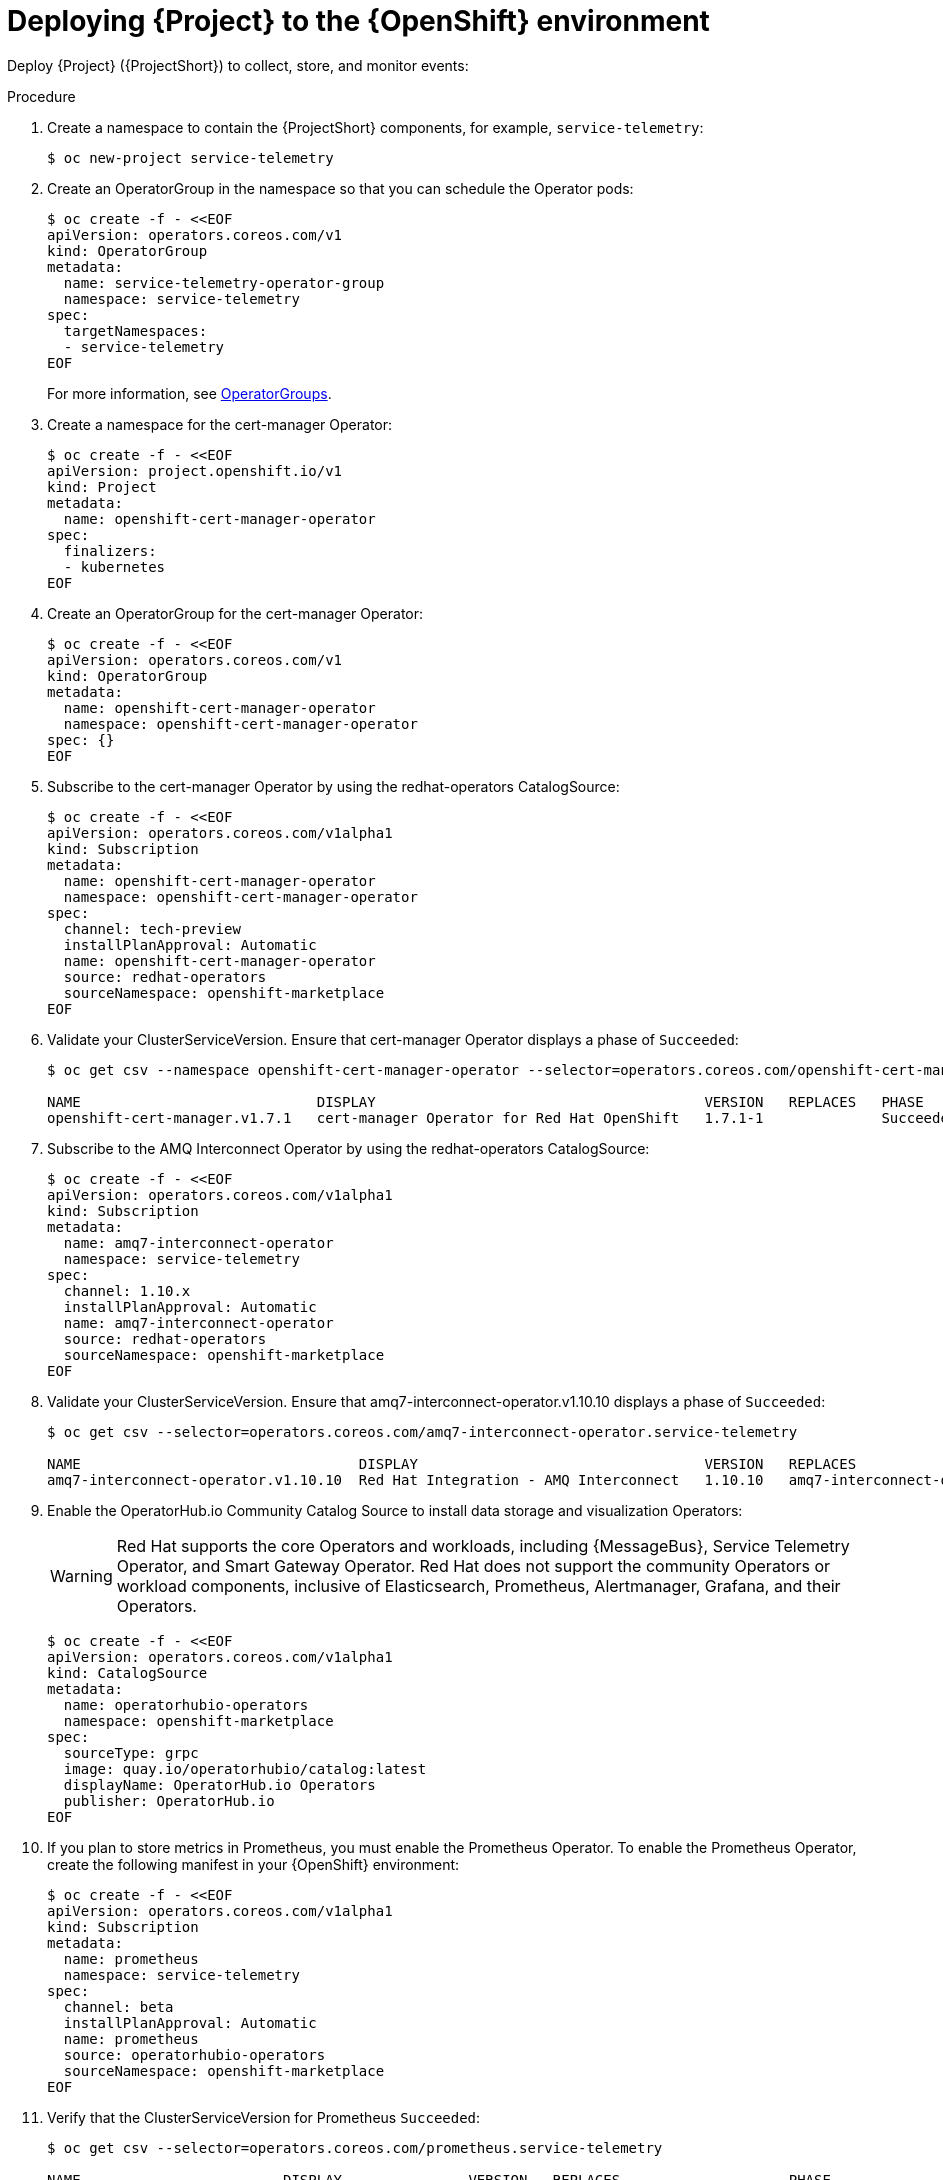 [id="deploying-stf-to-the-openshift-environment_{context}"]
= Deploying {Project} to the {OpenShift} environment

[role="_abstract"]
Deploy {Project} ({ProjectShort}) to collect, store, and monitor events:



.Procedure

. Create a namespace to contain the {ProjectShort} components, for example, `service-telemetry`:
+
[source,bash,options="nowrap",role="white-space-pre"]
----
$ oc new-project service-telemetry
----
. Create an OperatorGroup in the namespace so that you can schedule the Operator pods:
+
[source,yaml,options="nowrap",role="white-space-pre"]
----
$ oc create -f - <<EOF
apiVersion: operators.coreos.com/v1
kind: OperatorGroup
metadata:
  name: service-telemetry-operator-group
  namespace: service-telemetry
spec:
  targetNamespaces:
  - service-telemetry
EOF
----
+
For more information, see https://docs.openshift.com/container-platform/{NextSupportedOpenShiftVersion}/operators/understanding/olm/olm-understanding-operatorgroups.html[OperatorGroups].

ifeval::["{build}" == "upstream"]

. Before you deploy {ProjectShort} on {OpenShift}, you must enable the catalog source. Install a CatalogSource that contains the Service Telemetry Operator and the Smart Gateway Operator:
+
[source,yaml,options="nowrap",role="white-space-pre"]
----
$ oc create -f - <<EOF
apiVersion: operators.coreos.com/v1alpha1
kind: CatalogSource
metadata:
  name: infrawatch-operators
  namespace: openshift-marketplace
spec:
  displayName: InfraWatch Operators
  image: quay.io/infrawatch-operators/infrawatch-catalog:nightly
  publisher: InfraWatch
  sourceType: grpc
  updateStrategy:
    registryPoll:
      interval: 30m
EOF
----

. Validate the creation of your CatalogSource:
+
[source,bash,options="nowrap",role="white-space-pre"]
----
$ oc get -nopenshift-marketplace catalogsource infrawatch-operators

NAME                   DISPLAY                TYPE   PUBLISHER    AGE
infrawatch-operators   InfraWatch Operators   grpc   InfraWatch   2m16s
----

. Validate that the Operators are available from the catalog:
+
[source,bash,options="nowrap",role="white-space-pre"]
----
$ oc get packagemanifests | grep InfraWatch

service-telemetry-operator                    InfraWatch Operators       7m20s
smart-gateway-operator                        InfraWatch Operators       7m20s
----
endif::[]

. Create a namespace for the cert-manager Operator:
+
[source,yaml,options="nowrap",role="white-space-pre"]
----
$ oc create -f - <<EOF
apiVersion: project.openshift.io/v1
kind: Project
metadata:
  name: openshift-cert-manager-operator
spec:
  finalizers:
  - kubernetes
EOF
----

. Create an OperatorGroup for the cert-manager Operator:
+
[source,yaml,options="nowrap",role="white-space-pre"]
----
$ oc create -f - <<EOF
apiVersion: operators.coreos.com/v1
kind: OperatorGroup
metadata:
  name: openshift-cert-manager-operator
  namespace: openshift-cert-manager-operator
spec: {}
EOF
----

. Subscribe to the cert-manager Operator by using the redhat-operators CatalogSource:
+
[source,yaml,options="nowrap",role="white-space-pre"]
----
$ oc create -f - <<EOF
apiVersion: operators.coreos.com/v1alpha1
kind: Subscription
metadata:
  name: openshift-cert-manager-operator
  namespace: openshift-cert-manager-operator
spec:
  channel: tech-preview
  installPlanApproval: Automatic
  name: openshift-cert-manager-operator
  source: redhat-operators
  sourceNamespace: openshift-marketplace
EOF
----

. Validate your ClusterServiceVersion. Ensure that cert-manager Operator displays a phase of `Succeeded`:
+
[source,bash,options="nowrap",role="white-space-pre"]
----
$ oc get csv --namespace openshift-cert-manager-operator --selector=operators.coreos.com/openshift-cert-manager-operator.openshift-cert-manager-operator

NAME                            DISPLAY                                       VERSION   REPLACES   PHASE
openshift-cert-manager.v1.7.1   cert-manager Operator for Red Hat OpenShift   1.7.1-1              Succeeded
----

. Subscribe to the AMQ Interconnect Operator by using the redhat-operators CatalogSource:
+
[source,yaml,options="nowrap",role="white-space-pre"]
----
$ oc create -f - <<EOF
apiVersion: operators.coreos.com/v1alpha1
kind: Subscription
metadata:
  name: amq7-interconnect-operator
  namespace: service-telemetry
spec:
  channel: 1.10.x
  installPlanApproval: Automatic
  name: amq7-interconnect-operator
  source: redhat-operators
  sourceNamespace: openshift-marketplace
EOF
----

. Validate your ClusterServiceVersion. Ensure that amq7-interconnect-operator.v1.10.10 displays a phase of `Succeeded`:
+
[source,bash,options="nowrap",role="white-space-pre"]
----
$ oc get csv --selector=operators.coreos.com/amq7-interconnect-operator.service-telemetry

NAME                                 DISPLAY                                  VERSION   REPLACES                             PHASE
amq7-interconnect-operator.v1.10.10  Red Hat Integration - AMQ Interconnect   1.10.10   amq7-interconnect-operator.v1.10.4   Succeeded
----

. Enable the OperatorHub.io Community Catalog Source to install data storage and visualization Operators:
+
[WARNING]
Red Hat supports the core Operators and workloads, including {MessageBus}, Service Telemetry Operator, and Smart Gateway Operator. Red Hat does not support the community Operators or workload components, inclusive of Elasticsearch, Prometheus, Alertmanager, Grafana, and their Operators.
+
[source,yaml,options="nowrap",role="white-space-pre"]
----
$ oc create -f - <<EOF
apiVersion: operators.coreos.com/v1alpha1
kind: CatalogSource
metadata:
  name: operatorhubio-operators
  namespace: openshift-marketplace
spec:
  sourceType: grpc
  image: quay.io/operatorhubio/catalog:latest
  displayName: OperatorHub.io Operators
  publisher: OperatorHub.io
EOF
----

. If you plan to store metrics in Prometheus, you must enable the Prometheus Operator. To enable the Prometheus Operator, create the following manifest in your {OpenShift} environment:
+
[source,yaml,options="nowrap",role="white-space-pre"]
----
$ oc create -f - <<EOF
apiVersion: operators.coreos.com/v1alpha1
kind: Subscription
metadata:
  name: prometheus
  namespace: service-telemetry
spec:
  channel: beta
  installPlanApproval: Automatic
  name: prometheus
  source: operatorhubio-operators
  sourceNamespace: openshift-marketplace
EOF
----

. Verify that the ClusterServiceVersion for Prometheus `Succeeded`:
+
[source,bash,options="nowrap",role="white-space-pre"]
----
$ oc get csv --selector=operators.coreos.com/prometheus.service-telemetry

NAME                        DISPLAY               VERSION   REPLACES                    PHASE
prometheusoperator.0.47.0   Prometheus Operator   0.47.0    prometheusoperator.0.37.0   Succeeded
----

. If you plan to store events in ElasticSearch, you must enable the Elastic Cloud on Kubernetes (ECK) Operator. To enable the ECK Operator, create the following manifest in your {OpenShift} environment:
+
[source,yaml,options="nowrap",role="white-space-pre"]
----
$ oc create -f - <<EOF
apiVersion: operators.coreos.com/v1alpha1
kind: Subscription
metadata:
  name: elasticsearch-eck-operator-certified
  namespace: service-telemetry
spec:
  channel: stable
  installPlanApproval: Automatic
  name: elasticsearch-eck-operator-certified
  source: certified-operators
  sourceNamespace: openshift-marketplace
EOF
----

. Verify that the ClusterServiceVersion for Elastic Cloud on Kubernetes `Succeeded`:
+
[source,bash,options="nowrap",role="white-space-pre"]
----
$ oc get csv --selector=operators.coreos.com/elasticsearch-eck-operator-certified.service-telemetry

NAME                                         DISPLAY                        VERSION   REPLACES   PHASE
elasticsearch-eck-operator-certified.v2.4.0   Elasticsearch (ECK) Operator   2.4.0     elasticsearch-eck-operator-certified.v2.3.0   Succeeded
----

. Create the Service Telemetry Operator subscription to manage the {ProjectShort} instances:
+
[source,yaml,options="nowrap",role="white-space-pre"]
----
$ oc create -f - <<EOF
apiVersion: operators.coreos.com/v1alpha1
kind: Subscription
metadata:
  name: service-telemetry-operator
  namespace: service-telemetry
spec:
  channel: stable-1.5
  installPlanApproval: Automatic
  name: service-telemetry-operator
  source: redhat-operators
  sourceNamespace: openshift-marketplace
EOF
----

. Validate the Service Telemetry Operator and the dependent operators:
+
[source,bash,options="nowrap",role="white-space-pre"]
----
$ oc get csv --namespace service-telemetry

NAME                                         DISPLAY                                         VERSION        REPLACES                             PHASE
amq7-interconnect-operator.v1.10.10          Red Hat Integration - AMQ Interconnect          1.10.10        amq7-interconnect-operator.v1.10.4   Succeeded
elasticsearch-eck-operator-certified.v2.4.0  Elasticsearch (ECK) Operator                    2.4.0          elasticsearch-eck-operator-certified.v2.3.0   Succeeded
openshift-cert-manager.v1.7.1                 cert-manager Operator for Red Hat OpenShift   1.7.1-1                                                        Succeeded
prometheusoperator.0.47.0                    Prometheus Operator                             0.47.0         prometheusoperator.0.37.0            Succeeded
service-telemetry-operator.v1.5.1664298822   Service Telemetry Operator                      1.5.1664298822                                      Succeeded
smart-gateway-operator.v5.0.1664298817       Smart Gateway Operator                          5.0.1664298817                                      Succeeded
----
